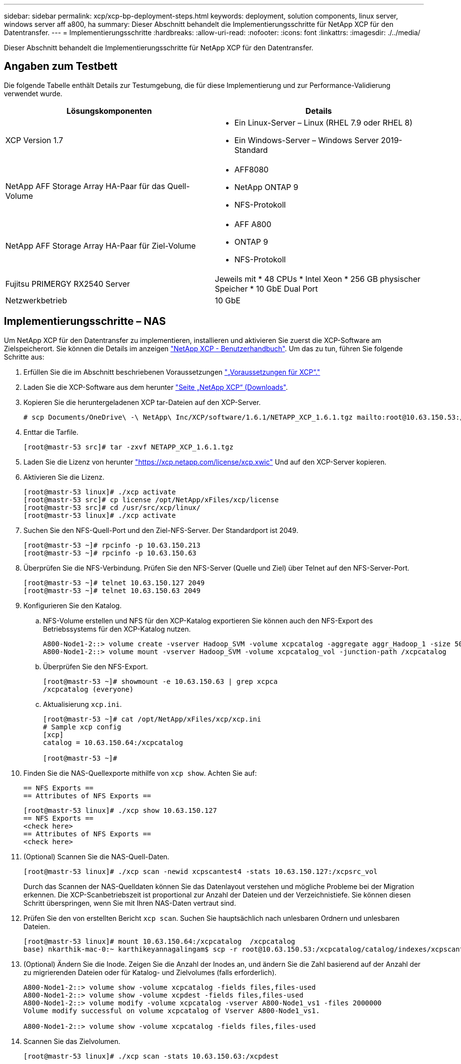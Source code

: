 ---
sidebar: sidebar 
permalink: xcp/xcp-bp-deployment-steps.html 
keywords: deployment, solution components, linux server, windows server aff a800, ha 
summary: Dieser Abschnitt behandelt die Implementierungsschritte für NetApp XCP für den Datentransfer. 
---
= Implementierungsschritte
:hardbreaks:
:allow-uri-read: 
:nofooter: 
:icons: font
:linkattrs: 
:imagesdir: ./../media/


[role="lead"]
Dieser Abschnitt behandelt die Implementierungsschritte für NetApp XCP für den Datentransfer.



== Angaben zum Testbett

Die folgende Tabelle enthält Details zur Testumgebung, die für diese Implementierung und zur Performance-Validierung verwendet wurde.

|===
| Lösungskomponenten | Details 


| XCP Version 1.7  a| 
* Ein Linux-Server – Linux (RHEL 7.9 oder RHEL 8)
* Ein Windows-Server – Windows Server 2019-Standard




| NetApp AFF Storage Array HA-Paar für das Quell-Volume  a| 
* AFF8080
* NetApp ONTAP 9
* NFS-Protokoll




| NetApp AFF Storage Array HA-Paar für Ziel-Volume  a| 
* AFF A800
* ONTAP 9
* NFS-Protokoll




| Fujitsu PRIMERGY RX2540 Server | Jeweils mit * 48 CPUs * Intel Xeon * 256 GB physischer Speicher * 10 GbE Dual Port 


| Netzwerkbetrieb | 10 GbE 
|===


== Implementierungsschritte – NAS

Um NetApp XCP für den Datentransfer zu implementieren, installieren und aktivieren Sie zuerst die XCP-Software am Zielspeicherort. Sie können die Details im anzeigen https://mysupport.netapp.com/documentation/productlibrary/index.html?productID=63064["NetApp XCP - Benutzerhandbuch"^]. Um das zu tun, führen Sie folgende Schritte aus:

. Erfüllen Sie die im Abschnitt beschriebenen Voraussetzungen link:xcp-bp-netapp-xcp-overview.html#prerequisites-for-xcp["„Voraussetzungen für XCP“."]
. Laden Sie die XCP-Software aus dem herunter https://mysupport.netapp.com/site/products/all/details/netapp-xcp/downloads-tab["Seite „NetApp XCP“ (Downloads"^].
. Kopieren Sie die heruntergeladenen XCP tar-Dateien auf den XCP-Server.
+
....
# scp Documents/OneDrive\ -\ NetApp\ Inc/XCP/software/1.6.1/NETAPP_XCP_1.6.1.tgz mailto:root@10.63.150.53:/usr/src
....
. Enttar die Tarfile.
+
....
[root@mastr-53 src]# tar -zxvf NETAPP_XCP_1.6.1.tgz
....
. Laden Sie die Lizenz von herunter https://xcp.netapp.com/license/xcp.xwic%20["https://xcp.netapp.com/license/xcp.xwic"^] Und auf den XCP-Server kopieren.
. Aktivieren Sie die Lizenz.
+
....
[root@mastr-53 linux]# ./xcp activate
[root@mastr-53 src]# cp license /opt/NetApp/xFiles/xcp/license
[root@mastr-53 src]# cd /usr/src/xcp/linux/
[root@mastr-53 linux]# ./xcp activate
....
. Suchen Sie den NFS-Quell-Port und den Ziel-NFS-Server. Der Standardport ist 2049.
+
....
[root@mastr-53 ~]# rpcinfo -p 10.63.150.213
[root@mastr-53 ~]# rpcinfo -p 10.63.150.63
....
. Überprüfen Sie die NFS-Verbindung. Prüfen Sie den NFS-Server (Quelle und Ziel) über Telnet auf den NFS-Server-Port.
+
....
[root@mastr-53 ~]# telnet 10.63.150.127 2049
[root@mastr-53 ~]# telnet 10.63.150.63 2049
....
. Konfigurieren Sie den Katalog.
+
.. NFS-Volume erstellen und NFS für den XCP-Katalog exportieren Sie können auch den NFS-Export des Betriebssystems für den XCP-Katalog nutzen.
+
....
A800-Node1-2::> volume create -vserver Hadoop_SVM -volume xcpcatalog -aggregate aggr_Hadoop_1 -size 50GB -state online -junction-path /xcpcatalog -policy default -unix-permissions ---rwxr-xr-x -type RW -snapshot-policy default -foreground true
A800-Node1-2::> volume mount -vserver Hadoop_SVM -volume xcpcatalog_vol -junction-path /xcpcatalog
....
.. Überprüfen Sie den NFS-Export.
+
....
[root@mastr-53 ~]# showmount -e 10.63.150.63 | grep xcpca
/xcpcatalog (everyone)
....
.. Aktualisierung `xcp.ini`.
+
....
[root@mastr-53 ~]# cat /opt/NetApp/xFiles/xcp/xcp.ini
# Sample xcp config
[xcp]
catalog = 10.63.150.64:/xcpcatalog

[root@mastr-53 ~]#
....


. Finden Sie die NAS-Quellexporte mithilfe von `xcp show`. Achten Sie auf:
+
....
== NFS Exports ==
== Attributes of NFS Exports ==
....
+
....
[root@mastr-53 linux]# ./xcp show 10.63.150.127
== NFS Exports ==
<check here>
== Attributes of NFS Exports ==
<check here>
....
. (Optional) Scannen Sie die NAS-Quell-Daten.
+
....
[root@mastr-53 linux]# ./xcp scan -newid xcpscantest4 -stats 10.63.150.127:/xcpsrc_vol
....
+
Durch das Scannen der NAS-Quelldaten können Sie das Datenlayout verstehen und mögliche Probleme bei der Migration erkennen. Die XCP-Scanbetriebszeit ist proportional zur Anzahl der Dateien und der Verzeichnistiefe. Sie können diesen Schritt überspringen, wenn Sie mit Ihren NAS-Daten vertraut sind.

. Prüfen Sie den von erstellten Bericht `xcp scan`. Suchen Sie hauptsächlich nach unlesbaren Ordnern und unlesbaren Dateien.
+
....
[root@mastr-53 linux]# mount 10.63.150.64:/xcpcatalog  /xcpcatalog
base) nkarthik-mac-0:~ karthikeyannagalingam$ scp -r root@10.63.150.53:/xcpcatalog/catalog/indexes/xcpscantest4 Documents/OneDrive\ -\ NetApp\ Inc/XCP/customers/reports/
....
. (Optional) Ändern Sie die Inode. Zeigen Sie die Anzahl der Inodes an, und ändern Sie die Zahl basierend auf der Anzahl der zu migrierenden Dateien oder für Katalog- und Zielvolumes (falls erforderlich).
+
....
A800-Node1-2::> volume show -volume xcpcatalog -fields files,files-used
A800-Node1-2::> volume show -volume xcpdest -fields files,files-used
A800-Node1-2::> volume modify -volume xcpcatalog -vserver A800-Node1_vs1 -files 2000000
Volume modify successful on volume xcpcatalog of Vserver A800-Node1_vs1.

A800-Node1-2::> volume show -volume xcpcatalog -fields files,files-used
....
. Scannen Sie das Zielvolumen.
+
....
[root@mastr-53 linux]# ./xcp scan -stats 10.63.150.63:/xcpdest
....
. Überprüfen Sie den Speicherplatz des Quell- und Zielvolumens.
+
....
[root@mastr-53 ~]# df -h /xcpsrc_vol
[root@mastr-53 ~]# df -h /xcpdest/
....
. Kopieren Sie die Daten von der Quelle zum Ziel mithilfe von `xcp copy` Und prüfen Sie die Zusammenfassung.
+
....
[root@mastr-53 linux]# ./xcp copy -newid create_Sep091599198212 10.63.150.127:/xcpsrc_vol 10.63.150.63:/xcpdest
<command inprogress results removed>
Xcp command : xcp copy -newid create_Sep091599198212 -parallel 23 10.63.150.127:/xcpsrc_vol 10.63.150.63:/xcpdest
Stats       : 9.07M scanned, 9.07M copied, 118 linked, 9.07M indexed, 173 giants
Speed       : 1.57 TiB in (412 MiB/s), 1.50 TiB out (392 MiB/s)
Total Time  : 1h6m.
STATUS      : PASSED
[root@mastr-53 linux]#
....
+

NOTE: Standardmäßig erstellt XCP sieben parallele Prozesse zum Kopieren der Daten. Das kann abgestimmt werden.

+

NOTE: NetApp empfiehlt, das Quell-Volume nur mit Lesezugriff zu verwenden. In Echtzeit ist das Quell-Volume ein aktives, aktives File-System. Der `xcp copy` Der Betrieb kann fehlschlagen, da NetApp XCP keine Live-Quelle unterstützt, die fortlaufend von einer Applikation geändert wird.

+
Für Linux benötigt XCP eine Index-ID, da XCP Linux Katalogisierung durchführt.

. (Optional) Prüfen Sie die Inodes auf dem NetApp Ziel-Volume.
+
....
A800-Node1-2::> volume show -volume xcpdest -fields files,files-used
vserver        volume  files    files-used
-------------- ------- -------- ----------
A800-Node1_vs1 xcpdest 21251126 15039685

A800-Node1-2::>
....
. Führen Sie die inkrementelle Aktualisierung mithilfe von durch `xcp sync`.
+
....
[root@mastr-53 linux]# ./xcp sync -id create_Sep091599198212
Xcp command : xcp sync -id create_Sep091599198212
Stats       : 9.07M reviewed, 9.07M checked at source, no changes, 9.07M reindexed
Speed       : 1.73 GiB in (8.40 MiB/s), 1.98 GiB out (9.59 MiB/s)
Total Time  : 3m31s.
STATUS      : PASSED
....
+
Für dieses Dokument wurden zur Simulation in Echtzeit die einer Million Dateien in den Quelldaten umbenannt und die aktualisierten Dateien mit auf das Ziel kopiert `xcp sync`. Für Windows benötigt XCP sowohl Quell- als auch Zielpfade.

. Validieren des Datentransfers Sie können überprüfen, ob Quell- und Zielspeicherort die gleichen Daten aufweisen, indem Sie sie mit verwenden `xcp verify`.
+
....
Xcp command : xcp verify 10.63.150.127:/xcpsrc_vol 10.63.150.63:/xcpdest
Stats       : 9.07M scanned, 9.07M indexed, 173 giants, 100% found (6.01M have data), 6.01M compared, 100% verified (data, attrs, mods)
Speed       : 3.13 TiB in (509 MiB/s), 11.1 GiB out (1.76 MiB/s)
Total Time  : 1h47m.
STATUS      : PASSED
....


Die XCP-Dokumentation bietet für das mehrere Optionen (mit Beispielen) `scan`, `copy`, `sync`, und `verify` Betrieb: Weitere Informationen finden Sie im https://mysupport.netapp.com/documentation/productlibrary/index.html?productID=63064["NetApp XCP - Benutzerhandbuch"^].


NOTE: Windows Kunden sollten die Daten mithilfe von Zugriffssteuerungslisten kopieren. NetApp empfiehlt, den Befehl zu verwenden `xcp copy -acl -fallbackuser\<username> -fallbackgroup\<username or groupname> <source> <destination>`. Um eine maximale Performance zu gewährleisten, muss es sich bei dem Quell-Volume mit SMB-Daten mit ACL und den für NFS und SMB zugänglichen Daten um ein NTFS-Volume handelt. Kopieren Sie die Daten mithilfe von XCP (NFS-Version) vom Linux-Server, und führen Sie die XCP-Synchronisierung (SMB-Version) mit dem aus `-acl` Und `-nodata` Optionen vom Windows Server zum Kopieren der ACLs aus Quelldaten in die SMB Zieldaten

Ausführliche Schritte finden Sie unter https://helpcenter.netwrix.com/NA/Configure_IT_Infrastructure/Accounts/DCA_Manage_Auditing_Security_Log.html["Konfigurieren der Richtlinie „Manage Auditing and Security Log“"^].



== Implementierungsschritte – HDFS/MapRFS Datenmigration

In diesem Abschnitt gehen wir auf die neue XCP Funktion Hadoop Filesystem Data Transfer to NAS ein, die Daten von HDFS/MapRFS zu NFS migriert und umgekehrt.



=== Voraussetzungen

Für die MapRFS/HDFS-Funktion müssen Sie in einer nicht-Root-Benutzerumgebung das folgende Verfahren ausführen. Normalerweise ist der nicht-Root-Benutzer hdfs, mapr oder ein Benutzer, der über die Berechtigung verfügt, Änderungen im HDFS- und MapRFS-Dateisystem vorzunehmen.

. Legen Sie die Variablen CLASSPATH, HADOOP_HOME, NHDFS_LIBJVM_PATH, LB_LIBRARY_PATH und NHDFS_LIBHDFS_PATH in der CLI oder in der .bahrc-Datei zusammen mit dem fest `xcp` Befehl.
+
** NHDFS_LIBHDFS_PATH zeigt auf die Datei libhdfs.so. Diese Datei bietet HDFS APIs zum Interagieren und Bearbeiten von HDFS/MapRFS-Dateien und Dateisystemen im Rahmen der Hadoop-Distribution.
** NHDFS_LIBJVM_PATH zeigt auf die Datei libjvm.so. Dies ist eine gemeinsam genutzte JAVA Virtual Machine Library im jre-Speicherort.
** CLASSPATH weist auf alle JARS-Dateien hin, die (Hadoop classpath –glob) Werte verwenden.
** LD_LIBRARY_PATH weist auf den Ordner für die native Hadoop Bibliothek hin.
+
Das folgende Beispiel basiert auf einem Cloudera Cluster.

+
[listing]
----
export CLASSPATH=$(hadoop classpath --glob)
export LD_LIBRARY_PATH=/usr/java/jdk1.8.0_181-cloudera/jre/lib/amd64/server/
export HADOOP_HOME=/opt/cloudera/parcels/CDH-6.3.4-1.cdh6.3.4.p0.6751098/
#export HADOOP_HOME=/opt/cloudera/parcels/CDH/
export NHDFS_LIBJVM_PATH=/usr/java/jdk1.8.0_181-cloudera/jre/lib/amd64/server/libjvm.so
export NHDFS_LIBHDFS_PATH=$HADOOP_HOME/lib64/libhdfs.so
----
+
In dieser Version unterstützen wir XCP-Scans, Kopieren und Verifizierung der Betriebsabläufe und Datenmigration von HDFS zu NFS. Daten können von einem Data Lake Cluster mit einem einzelnen Worker-Node und mehreren Worker-Nodes übertragen werden. In Version 1.8 können Root-Benutzer und Benutzer anderer Benutzer Daten migrieren.







=== Implementierungsschritte – nicht-Root-Benutzer migrieren HDFS/MaprFS-Daten zu NetApp NFS

. Folgen Sie den gleichen Schritten, die aus 1-9 Schritten im Abschnitt zur Implementierung genannt wurden.
. Im folgenden Beispiel migriert der Benutzer Daten von HDFS zu NFS.
+
.. Erstellen Sie einen Ordner und Dateien (mit `hadoop fs -copyFromLocal`) In HDFS.
+
[listing]
----
[root@n138 ~]# su - tester -c 'hadoop fs -mkdir /tmp/testerfolder_src/util-linux-2.23.2/mohankarthikhdfs_src'
[root@n138 ~]# su - tester -c 'hadoop fs -ls -d  /tmp/testerfolder_src/util-linux-2.23.2/mohankarthikhdfs_src'
drwxr-xr-x   - tester supergroup          0 2021-11-16 16:52 /tmp/testerfolder_src/util-linux-2.23.2/mohankarthikhdfs_src
[root@n138 ~]# su - tester -c "echo 'testfile hdfs' > /tmp/a_hdfs.txt"
[root@n138 ~]# su - tester -c "echo 'testfile hdfs 2' > /tmp/b_hdfs.txt"
[root@n138 ~]# ls -ltrah /tmp/*_hdfs.txt
-rw-rw-r-- 1 tester tester 14 Nov 16 17:00 /tmp/a_hdfs.txt
-rw-rw-r-- 1 tester tester 16 Nov 16 17:00 /tmp/b_hdfs.txt
[root@n138 ~]# su - tester -c 'hadoop fs -copyFromLocal /tmp/*_hdfs.txt hdfs:///tmp/testerfolder_src/util-linux-2.23.2/mohankarthikhdfs_src'
[root@n138 ~]#
----
.. Prüfen Sie die Berechtigungen im HDFS-Ordner.
+
[listing]
----
[root@n138 ~]# su - tester -c 'hadoop fs -ls hdfs:///tmp/testerfolder_src/util-linux-2.23.2/mohankarthikhdfs_src'
Found 2 items
-rw-r--r--   3 tester supergroup         14 2021-11-16 17:01 hdfs:///tmp/testerfolder_src/util-linux-2.23.2/mohankarthikhdfs_src/a_hdfs.txt
-rw-r--r--   3 tester supergroup         16 2021-11-16 17:01 hdfs:///tmp/testerfolder_src/util-linux-2.23.2/mohankarthikhdfs_src/b_hdfs.txt
----
.. Erstellen Sie einen Ordner in NFS und prüfen Sie die Berechtigungen.
+
[listing]
----
[root@n138 ~]# su - tester -c 'mkdir /xcpsrc_vol/mohankarthiknfs_dest'
[root@n138 ~]# su - tester -c 'ls -l /xcpsrc_vol/mohankarthiknfs_dest'
total 0
[root@n138 ~]# su - tester -c 'ls -d /xcpsrc_vol/mohankarthiknfs_dest'
/xcpsrc_vol/mohankarthiknfs_dest
[root@n138 ~]# su - tester -c 'ls -ld /xcpsrc_vol/mohankarthiknfs_dest'
drwxrwxr-x 2 tester tester 4096 Nov 16 14:32 /xcpsrc_vol/mohankarthiknfs_dest
[root@n138 ~]#
----
.. Kopieren Sie die Dateien von HDFS zu NFS mithilfe von XCP, und prüfen Sie die Berechtigungen.
+
[listing]
----
[root@n138 ~]# su - tester -c '/usr/src/hdfs_nightly/xcp/linux/xcp copy -chown hdfs:///tmp/testerfolder_src/util-linux-2.23.2/mohankarthikhdfs_src/ 10.63.150.126:/xcpsrc_vol/mohankarthiknfs_dest'
XCP Nightly_dev; (c) 2021 NetApp, Inc.; Licensed to Karthikeyan Nagalingam [NetApp Inc] until Wed Feb  9 13:38:12 2022

xcp: WARNING: No index name has been specified, creating one with name: autoname_copy_2021-11-16_17.04.03.652673

Xcp command : xcp copy -chown hdfs:///tmp/testerfolder_src/util-linux-2.23.2/mohankarthikhdfs_src/ 10.63.150.126:/xcpsrc_vol/mohankarthiknfs_dest
Stats       : 3 scanned, 2 copied, 3 indexed
Speed       : 3.44 KiB in (650/s), 80.2 KiB out (14.8 KiB/s)
Total Time  : 5s.
STATUS      : PASSED
[root@n138 ~]# su - tester -c 'ls -l /xcpsrc_vol/mohankarthiknfs_dest'
total 0
-rw-r--r-- 1 tester supergroup 14 Nov 16 17:01 a_hdfs.txt
-rw-r--r-- 1 tester supergroup 16 Nov 16 17:01 b_hdfs.txt
[root@n138 ~]# su - tester -c 'ls -ld /xcpsrc_vol/mohankarthiknfs_dest'
drwxr-xr-x 2 tester supergroup 4096 Nov 16 17:01 /xcpsrc_vol/mohankarthiknfs_dest
[root@n138 ~]#
----



